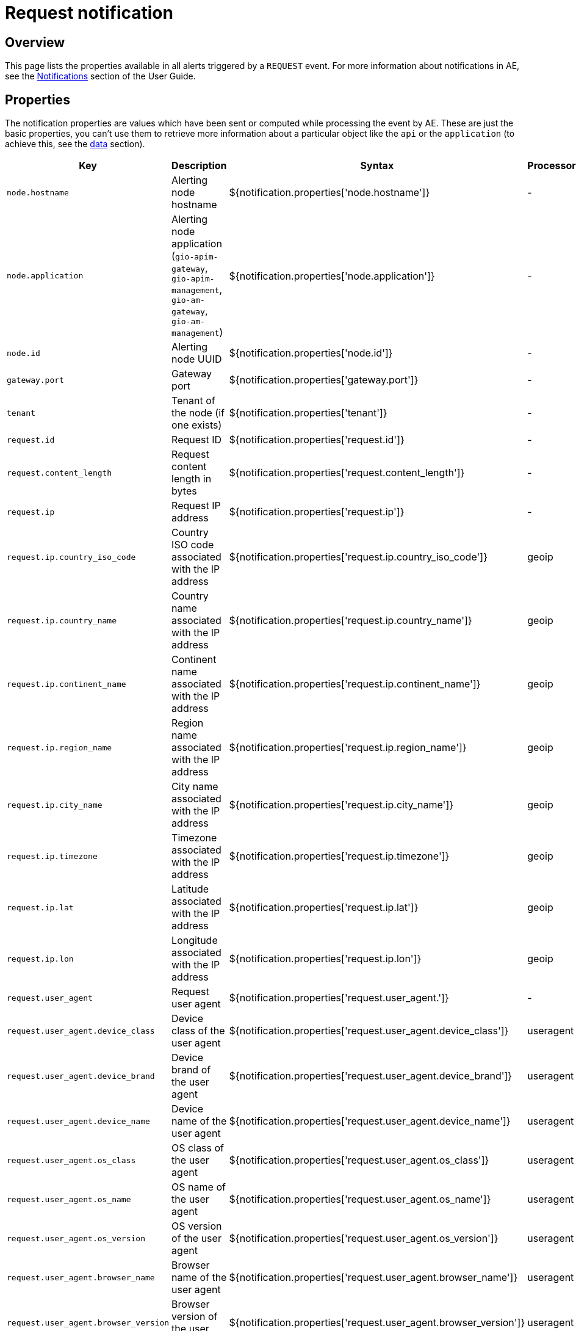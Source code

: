 = Request notification
:page-sidebar: ae_sidebar
:page-permalink: ae/apim_notification_request.html
:page-folder: ae/apim
:page-description: Gravitee Alert Engine - API Management - Message Properties REQUEST
:page-toc: true
:page-keywords: Gravitee, API Platform, Alert, Alert Engine, documentation, manual, guide, reference, api
:page-layout: ae

== Overview

This page lists the properties available in all alerts triggered by a `REQUEST` event. For more information about notifications in AE, see the link:/ae/userguide_notifiers.html[Notifications^] section of the User Guide.

== Properties

The notification properties are values which have been sent or computed while processing the event by AE.
These are just the basic properties, you can't use them to retrieve more information about a particular object like the `api` or the `application` (to achieve this, see the <<Data, data>> section).

[cols="1,3,3,1"]
|===
|Key |Description |Syntax |Processor

|`node.hostname`
|Alerting node hostname
|${notification.properties['node.hostname']}
|-

|`node.application`
|Alerting node application (`gio-apim-gateway`, `gio-apim-management`, `gio-am-gateway`, `gio-am-management`)
|${notification.properties['node.application']}
|-

|`node.id`
|Alerting node UUID
|${notification.properties['node.id']}
|-

|`gateway.port`
|Gateway port
|${notification.properties['gateway.port']}
|-

|`tenant`
|Tenant of the node (if one exists)
|${notification.properties['tenant']}
|-

|`request.id`
|Request ID
|${notification.properties['request.id']}
|-

|`request.content_length`
|Request content length in bytes
|${notification.properties['request.content_length']}
|-

|`request.ip`
|Request IP address
|${notification.properties['request.ip']}
|-

|`request.ip.country_iso_code`
|Country ISO code associated with the IP address
|${notification.properties['request.ip.country_iso_code']}
|geoip

|`request.ip.country_name`
|Country name associated with the IP address
|${notification.properties['request.ip.country_name']}
|geoip

|`request.ip.continent_name`
|Continent name associated with the IP address
|${notification.properties['request.ip.continent_name']}
|geoip

|`request.ip.region_name`
|Region name associated with the IP address
|${notification.properties['request.ip.region_name']}
|geoip

|`request.ip.city_name`
|City name associated with the IP address
|${notification.properties['request.ip.city_name']}
|geoip

|`request.ip.timezone`
|Timezone associated with the IP address
|${notification.properties['request.ip.timezone']}
|geoip

|`request.ip.lat`
|Latitude associated with the IP address
|${notification.properties['request.ip.lat']}
|geoip

|`request.ip.lon`
|Longitude associated with the IP address
|${notification.properties['request.ip.lon']}
|geoip

|`request.user_agent`
|Request user agent
|${notification.properties['request.user_agent.']}
|-

|`request.user_agent.device_class`
|Device class of the user agent
|${notification.properties['request.user_agent.device_class']}
|useragent

|`request.user_agent.device_brand`
|Device brand of the user agent
|${notification.properties['request.user_agent.device_brand']}
|useragent

|`request.user_agent.device_name`
|Device name of the user agent
|${notification.properties['request.user_agent.device_name']}
|useragent

|`request.user_agent.os_class`
|OS class of the user agent
|${notification.properties['request.user_agent.os_class']}
|useragent

|`request.user_agent.os_name`
|OS name of the user agent
|${notification.properties['request.user_agent.os_name']}
|useragent

|`request.user_agent.os_version`
|OS version of the user agent
|${notification.properties['request.user_agent.os_version']}
|useragent

|`request.user_agent.browser_name`
|Browser name of the user agent
|${notification.properties['request.user_agent.browser_name']}
|useragent

|`request.user_agent.browser_version`
|Browser version of the user agent
|${notification.properties['request.user_agent.browser_version']}
|useragent

|`user`
|Request user
|${notification.properties['user']}
|-

|`api`
|Request API
|${notification.properties['api']}
|-

|`application`
|Request application
|${notification.properties['application']}
|-

|`plan`
|Request plan
|${notification.properties['plan']}
|-

|`response.status`
|Response status
|${notification.properties['response.status']}
|-

|`response.latency`
|Response latency
|${notification.properties['response.latency']}
|-

|`response.response_time`
|Response time
|${notification.properties['response.response_time']}
|-

|`response.content_length`
|Response content length
|${notification.properties['response.content_length']}
|-

|`response.upstream_response_time`
|Upstream response time (the time between the gateway and the backend)
|${notification.properties['response.upstream_response_time']}
|-

|`quota.counter`
|Quota counter state
|${notification.properties['quota.counter']}
|-

|`quota.limit`
|Quota limit
|${notification.properties['quota.limit']}
|-

|`error.key`
|Key for identify the root cause of error
|${notification.properties['quota.key']}
|-
|===

== Data

Data (or `resolved data`) consists of specific objects which have been resolved from the notification properties.
For example, in the case of the `REQUEST` event, AE tries to resolve `api`, `app` and `plan` to provide
more contextualized information to define your message templates.

=== API data

For the `api`, you can access the following data:

[cols="1,3,3"]
|===
|Key |Description |Syntax

|`id`
|API identifier
|${api.id}

|`name`
|API name
|${api.name}

|`version`
|API version
|${api.version}

|`description`
|API description
|${api.description}

|`primaryOwner.email`
|API primary owner email address
|${api.primaryOwner.email}

|`primaryOwner.displayName`
|API primary owner display name
|${api.primaryOwner.displayName}

|`tags`
|API sharding tags
|${api.tags}

|`labels`
|API labels
|${api.labels}

|`views`
|API views
|${api.views}

|`metadata`
|API metadata
|${api.metadata['metadata_name']}

|===

=== Application

For the `application`, you can access the following data:

[cols="1,3,3"]
|===
|Key |Description |Syntax

|`id`
|Application identifier
|${application.id}

|`name`
|Application name
|${application.name}

|`description`
|Application description
|${application.description}

|`status`
|Application status
|${application.status}

|`type`
|Application type
|${application.type}

|`primaryOwner.email`
|Application description
|${application.primaryOwner.email}

|`primaryOwner.displayName`
|Application primary owner display name
|${application.primaryOwner.displayName}

|===

=== Plan

For the `plan`, you can access the following data:

[cols="1,3,3"]
|===
|Key |Description |Syntax

|`id`
|Plan identifier
|${plan.id}

|`name`
|Plan name
|${plan.name}

|`description`
|Plan description
|${plan.description}

|===
